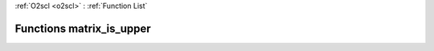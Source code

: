 :ref:`O2scl <o2scl>` : :ref:`Function List`

Functions matrix_is_upper
=========================

.. doxygenfunction:: matrix_is_upper(mat_t&)

.. doxygenfunction:: matrix_is_upper(size_t, size_t, mat_t&)

